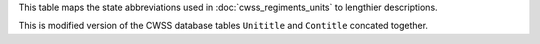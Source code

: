 This table maps the state abbreviations used in :doc:`cwss_regiments_units` to lengthier descriptions.

This is modified version of the CWSS database tables ``Unititle`` and ``Contitle`` concated together.
